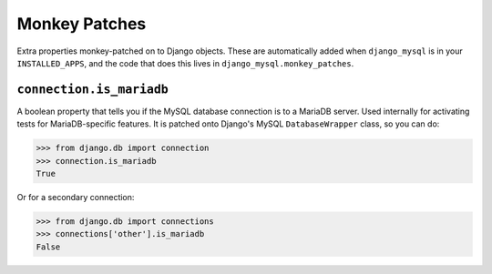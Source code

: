 .. _monkey_patches:

==============
Monkey Patches
==============

Extra properties monkey-patched on to Django objects. These are automatically
added when ``django_mysql`` is in your ``INSTALLED_APPS``, and the code that
does this lives in ``django_mysql.monkey_patches``.

-------------------------
``connection.is_mariadb``
-------------------------

A boolean property that tells you if the MySQL database connection is to a
MariaDB server. Used internally for activating tests for MariaDB-specific
features. It is patched onto Django's MySQL ``DatabaseWrapper`` class, so you
can do:

.. code-block:: pycon

    >>> from django.db import connection
    >>> connection.is_mariadb
    True

Or for a secondary connection:

.. code-block:: pycon

    >>> from django.db import connections
    >>> connections['other'].is_mariadb
    False
